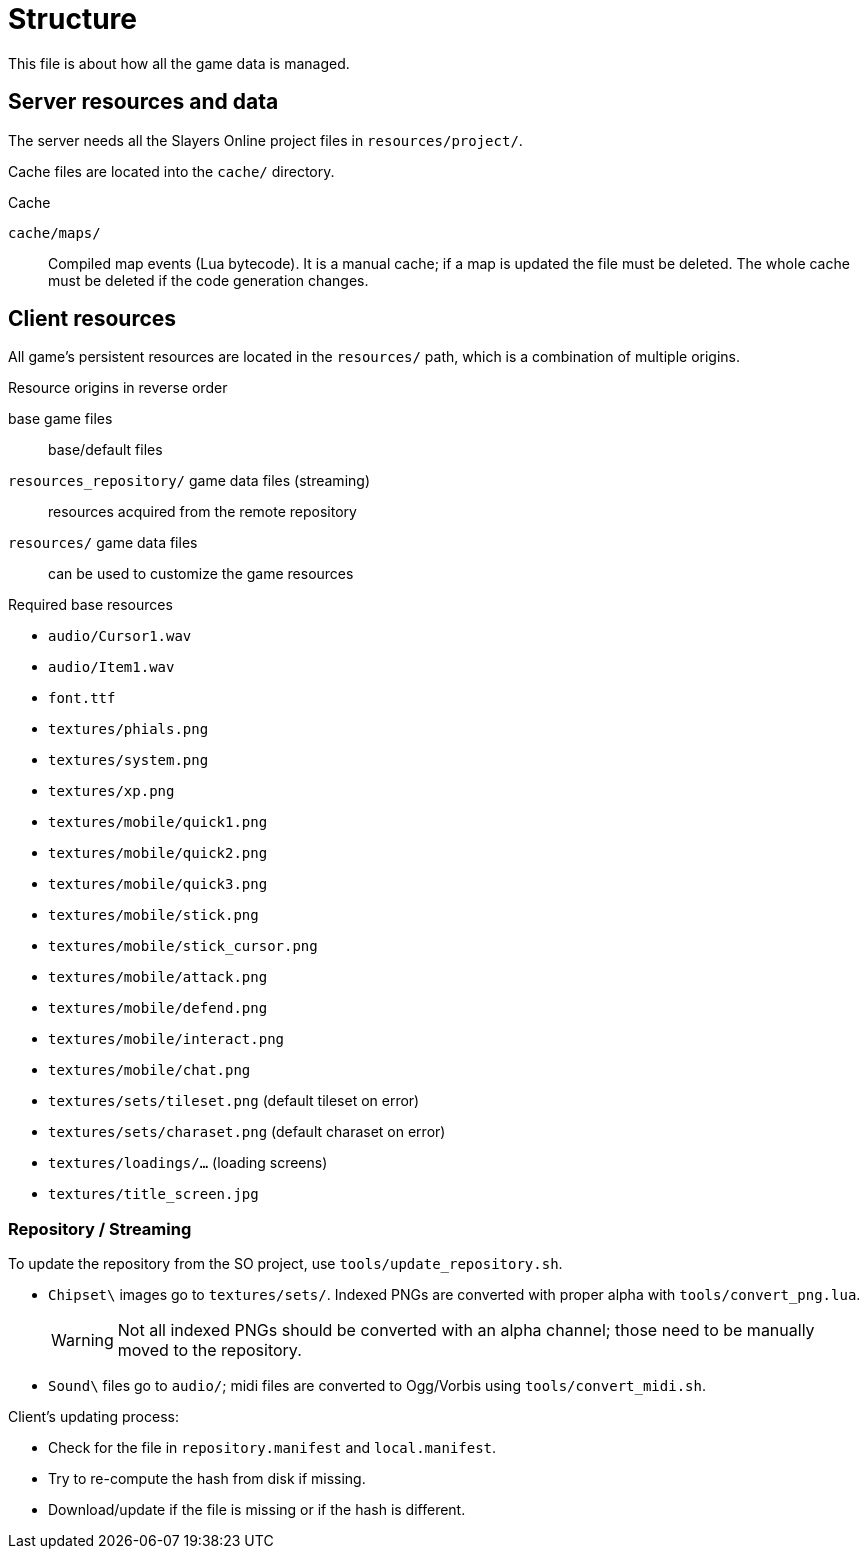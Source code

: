 = Structure

This file is about how all the game data is managed.

== Server resources and data

The server needs all the Slayers Online project files in `resources/project/`.

Cache files are located into the `cache/` directory.

.Cache
`cache/maps/`:: Compiled map events (Lua bytecode). It is a manual cache; if a map is updated the file must be deleted. The whole cache must be deleted if the code generation changes.

== Client resources

All game's persistent resources are located in the `resources/` path, which is a combination of multiple origins.

.Resource origins in reverse order
base game files:: base/default files
`resources_repository/` game data files (streaming):: resources acquired from the remote repository
`resources/` game data files:: can be used to customize the game resources

.Required base resources
- `audio/Cursor1.wav`
- `audio/Item1.wav`
- `font.ttf`
- `textures/phials.png`
- `textures/system.png`
- `textures/xp.png`
- `textures/mobile/quick1.png`
- `textures/mobile/quick2.png`
- `textures/mobile/quick3.png`
- `textures/mobile/stick.png`
- `textures/mobile/stick_cursor.png`
- `textures/mobile/attack.png`
- `textures/mobile/defend.png`
- `textures/mobile/interact.png`
- `textures/mobile/chat.png`
- `textures/sets/tileset.png` (default tileset on error)
- `textures/sets/charaset.png` (default charaset on error)
- `textures/loadings/...` (loading screens)
- `textures/title_screen.jpg`

=== Repository / Streaming

To update the repository from the SO project, use `tools/update_repository.sh`.

- `Chipset\` images go to `textures/sets/`. Indexed PNGs are converted with proper alpha with `tools/convert_png.lua`.
+
WARNING: Not all indexed PNGs should be converted with an alpha channel; those need to be manually moved to the repository.

- `Sound\` files go to `audio/`; midi files are converted to Ogg/Vorbis using `tools/convert_midi.sh`.

.Client's updating process:
- Check for the file in `repository.manifest` and `local.manifest`.
- Try to re-compute the hash from disk if missing.
- Download/update if the file is missing or if the hash is different.

